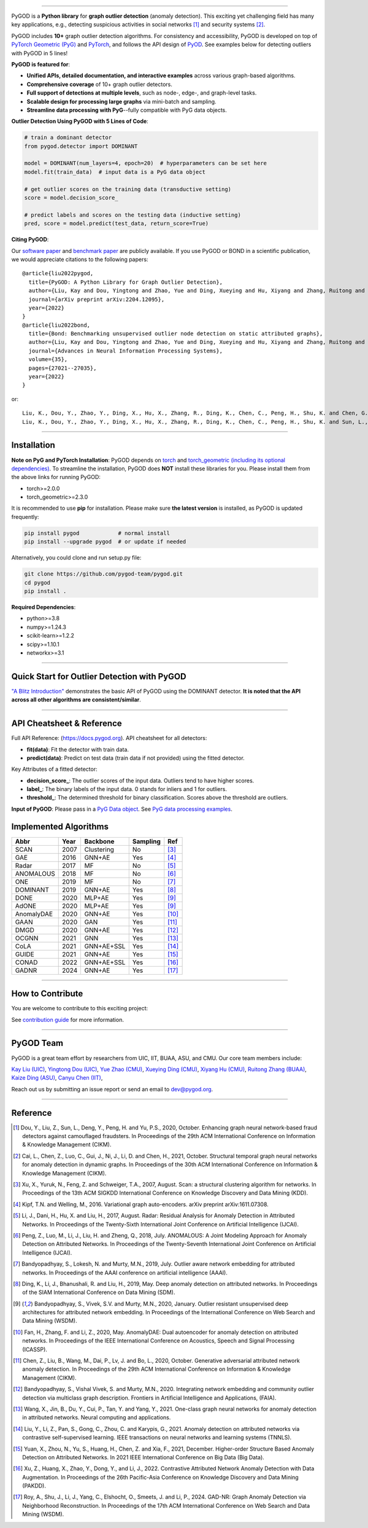.. image:: https://raw.githubusercontent.com/pygod-team/pygod/main/docs/pygod_logo.png
   :width: 1050
   :alt: PyGOD Logo
   :align: center

|badge_pypi| |badge_docs| |badge_stars| |badge_forks| |badge_downloads| |badge_testing| |badge_coverage| |badge_license|

.. |badge_pypi| image:: https://img.shields.io/pypi/v/pygod.svg?color=brightgreen
   :target: https://pypi.org/project/pygod/
   :alt: PyPI version

.. |badge_docs| image:: https://readthedocs.org/projects/py-god/badge/?version=latest
   :target: https://docs.pygod.org/en/latest/?badge=latest
   :alt: Documentation status

.. |badge_stars| image:: https://img.shields.io/github/stars/pygod-team/pygod?style=flat
   :target: https://github.com/pygod-team/pygod/stargazers
   :alt: GitHub stars

.. |badge_forks| image:: https://img.shields.io/github/forks/pygod-team/pygod?style=flat
   :target: https://github.com/pygod-team/pygod/network
   :alt: GitHub forks

.. |badge_downloads| image:: https://static.pepy.tech/personalized-badge/pygod?period=total&units=international_system&left_color=grey&right_color=blue&left_text=Downloads
   :target: https://pepy.tech/project/pygod
   :alt: PyPI downloads

.. |badge_testing| image:: https://github.com/pygod-team/pygod/actions/workflows/testing.yml/badge.svg
   :target: https://github.com/pygod-team/pygod/actions/workflows/testing.yml
   :alt: testing

.. |badge_coverage| image:: https://coveralls.io/repos/github/pygod-team/pygod/badge.svg?branch=main
   :target: https://coveralls.io/github/pygod-team/pygod?branch=main
   :alt: Coverage Status

.. |badge_license| image:: https://img.shields.io/github/license/pygod-team/pygod.svg
   :target: https://github.com/pygod-team/pygod/blob/master/LICENSE
   :alt: License


-----

PyGOD is a **Python library** for **graph outlier detection** (anomaly detection).
This exciting yet challenging field has many key applications, e.g., detecting
suspicious activities in social networks [#Dou2020Enhancing]_  and security systems [#Cai2021Structural]_.

PyGOD includes **10+** graph outlier detection algorithms.
For consistency and accessibility, PyGOD is developed on top of `PyTorch Geometric (PyG) <https://www.pyg.org/>`_
and `PyTorch <https://pytorch.org/>`_, and follows the API design of `PyOD <https://github.com/yzhao062/pyod>`_.
See examples below for detecting outliers with PyGOD in 5 lines!


**PyGOD is featured for**:

* **Unified APIs, detailed documentation, and interactive examples** across various graph-based algorithms.
* **Comprehensive coverage** of 10+ graph outlier detectors.
* **Full support of detections at multiple levels**, such as node-, edge-, and graph-level tasks.
* **Scalable design for processing large graphs** via mini-batch and sampling.
* **Streamline data processing with PyG**--fully compatible with PyG data objects.

**Outlier Detection Using PyGOD with 5 Lines of Code**\ :

.. code-block:: python


    # train a dominant detector
    from pygod.detector import DOMINANT

    model = DOMINANT(num_layers=4, epoch=20)  # hyperparameters can be set here
    model.fit(train_data)  # input data is a PyG data object

    # get outlier scores on the training data (transductive setting)
    score = model.decision_score_

    # predict labels and scores on the testing data (inductive setting)
    pred, score = model.predict(test_data, return_score=True)


**Citing PyGOD**\ :

Our `software paper <https://arxiv.org/abs/2204.12095>`_ and `benchmark paper <https://proceedings.neurips.cc/paper_files/paper/2022/hash/acc1ec4a9c780006c9aafd595104816b-Abstract-Datasets_and_Benchmarks.html>`_ are publicly available.
If you use PyGOD or BOND in a scientific publication, we would appreciate citations to the following papers::

    @article{liu2022pygod,
      title={PyGOD: A Python Library for Graph Outlier Detection},
      author={Liu, Kay and Dou, Yingtong and Zhao, Yue and Ding, Xueying and Hu, Xiyang and Zhang, Ruitong and Ding, Kaize and Chen, Canyu and Peng, Hao and Shu, Kai and Chen, George H. and Jia, Zhihao and Yu, Philip S.},
      journal={arXiv preprint arXiv:2204.12095},
      year={2022}
    }
    @article{liu2022bond,
      title={Bond: Benchmarking unsupervised outlier node detection on static attributed graphs},
      author={Liu, Kay and Dou, Yingtong and Zhao, Yue and Ding, Xueying and Hu, Xiyang and Zhang, Ruitong and Ding, Kaize and Chen, Canyu and Peng, Hao and Shu, Kai and Sun, Lichao and Li, Jundong and Chen, George H. and Jia, Zhihao and Yu, Philip S.},
      journal={Advances in Neural Information Processing Systems},
      volume={35},
      pages={27021--27035},
      year={2022}
    }

or::

    Liu, K., Dou, Y., Zhao, Y., Ding, X., Hu, X., Zhang, R., Ding, K., Chen, C., Peng, H., Shu, K. and Chen, G.H., Jia, Z., and Yu, P.S. 2022. PyGOD: A Python Library for Graph Outlier Detection. arXiv preprint arXiv:2204.12095.
    Liu, K., Dou, Y., Zhao, Y., Ding, X., Hu, X., Zhang, R., Ding, K., Chen, C., Peng, H., Shu, K. and Sun, L., Li, J., Chen, G.H., Jia, Z., and Yu, P.S. 2022. Bond: Benchmarking unsupervised outlier node detection on static attributed graphs. Advances in Neural Information Processing Systems, 35, pp.27021-27035.

----

Installation
^^^^^^^^^^^^

**Note on PyG and PyTorch Installation**\ :
PyGOD depends on `torch <https://https://pytorch.org/get-started/locally/>`_ and `torch_geometric (including its optional dependencies) <https://pytorch-geometric.readthedocs.io/en/latest/install/installation.html#>`_.
To streamline the installation, PyGOD does **NOT** install these libraries for you.
Please install them from the above links for running PyGOD:

* torch>=2.0.0
* torch_geometric>=2.3.0

It is recommended to use **pip** for installation.
Please make sure **the latest version** is installed, as PyGOD is updated frequently:

.. code-block:: bash

   pip install pygod            # normal install
   pip install --upgrade pygod  # or update if needed

Alternatively, you could clone and run setup.py file:

.. code-block:: bash

   git clone https://github.com/pygod-team/pygod.git
   cd pygod
   pip install .

**Required Dependencies**\ :

* python>=3.8
* numpy>=1.24.3
* scikit-learn>=1.2.2
* scipy>=1.10.1
* networkx>=3.1


----


Quick Start for Outlier Detection with PyGOD
^^^^^^^^^^^^^^^^^^^^^^^^^^^^^^^^^^^^^^^^^^^^

`"A Blitz Introduction" <https://docs.pygod.org/en/latest/tutorials/1_intro.html#sphx-glr-tutorials-1-intro-py>`_
demonstrates the basic API of PyGOD using the DOMINANT detector. **It is noted that the API across all other algorithms are consistent/similar**.


----


API Cheatsheet & Reference
^^^^^^^^^^^^^^^^^^^^^^^^^^

Full API Reference: (https://docs.pygod.org). API cheatsheet for all detectors:

* **fit(data)**\ : Fit the detector with train data.
* **predict(data)**\ : Predict on test data (train data if not provided) using the fitted detector.

Key Attributes of a fitted detector:

* **decision_score_**\ : The outlier scores of the input data. Outliers tend to have higher scores.
* **label_**\ : The binary labels of the input data. 0 stands for inliers and 1 for outliers.
* **threshold_**\ : The determined threshold for binary classification. Scores above the threshold are outliers.

**Input of PyGOD**: Please pass in a `PyG Data object <https://pytorch-geometric.readthedocs.io/en/latest/generated/torch_geometric.data.Data.html#torch_geometric.data.Data>`_.
See `PyG data processing examples <https://pytorch-geometric.readthedocs.io/en/latest/notes/introduction.html#data-handling-of-graphs>`_.


Implemented Algorithms
^^^^^^^^^^^^^^^^^^^^^^

==================  =====  ===========  ===========  ========================================
Abbr                Year   Backbone     Sampling      Ref
==================  =====  ===========  ===========  ========================================
SCAN                2007   Clustering   No           [#Xu2007Scan]_
GAE                 2016   GNN+AE       Yes          [#Kipf2016Variational]_
Radar               2017   MF           No           [#Li2017Radar]_
ANOMALOUS           2018   MF           No           [#Peng2018Anomalous]_
ONE                 2019   MF           No           [#Bandyopadhyay2019Outlier]_
DOMINANT            2019   GNN+AE       Yes          [#Ding2019Deep]_
DONE                2020   MLP+AE       Yes          [#Bandyopadhyay2020Outlier]_
AdONE               2020   MLP+AE       Yes          [#Bandyopadhyay2020Outlier]_
AnomalyDAE          2020   GNN+AE       Yes          [#Fan2020AnomalyDAE]_
GAAN                2020   GAN          Yes          [#Chen2020Generative]_
DMGD                2020   GNN+AE       Yes          [#Bandyopadhyay2020Integrating]_
OCGNN               2021   GNN          Yes          [#Wang2021One]_
CoLA                2021   GNN+AE+SSL   Yes          [#Liu2021Anomaly]_
GUIDE               2021   GNN+AE       Yes          [#Yuan2021Higher]_
CONAD               2022   GNN+AE+SSL   Yes          [#Xu2022Contrastive]_
GADNR               2024   GNN+AE       Yes          [#Roy2024Gadnr]_
==================  =====  ===========  ===========  ========================================


----

How to Contribute
^^^^^^^^^^^^^^^^^

You are welcome to contribute to this exciting project:

See `contribution guide <https://github.com/pygod-team/pygod/blob/main/CONTRIBUTING.rst>`_ for more information.


----

PyGOD Team
^^^^^^^^^^

PyGOD is a great team effort by researchers from UIC, IIT, BUAA, ASU, and CMU.
Our core team members include:

`Kay Liu (UIC) <https://kayzliu.com/>`_,
`Yingtong Dou (UIC) <http://ytongdou.com/>`_,
`Yue Zhao (CMU) <https://www.andrew.cmu.edu/user/yuezhao2/>`_,
`Xueying Ding (CMU) <https://scholar.google.com/citations?user=U9CMsh0AAAAJ&hl=en>`_,
`Xiyang Hu (CMU) <https://www.andrew.cmu.edu/user/xiyanghu/>`_,
`Ruitong Zhang (BUAA) <https://github.com/pygod-team/pygod>`_,
`Kaize Ding (ASU) <https://www.public.asu.edu/~kding9/>`_,
`Canyu Chen (IIT) <https://github.com/pygod-team/pygod>`_,

Reach out us by submitting an issue report or send an email to dev@pygod.org.

----

Reference
^^^^^^^^^

.. [#Dou2020Enhancing] Dou, Y., Liu, Z., Sun, L., Deng, Y., Peng, H. and Yu, P.S., 2020, October. Enhancing graph neural network-based fraud detectors against camouflaged fraudsters. In Proceedings of the 29th ACM International Conference on Information & Knowledge Management (CIKM).

.. [#Cai2021Structural] Cai, L., Chen, Z., Luo, C., Gui, J., Ni, J., Li, D. and Chen, H., 2021, October. Structural temporal graph neural networks for anomaly detection in dynamic graphs. In Proceedings of the 30th ACM International Conference on Information & Knowledge Management (CIKM).

.. [#Xu2007Scan] Xu, X., Yuruk, N., Feng, Z. and Schweiger, T.A., 2007, August. Scan: a structural clustering algorithm for networks. In Proceedings of the 13th ACM SIGKDD International Conference on Knowledge Discovery and Data Mining (KDD).

.. [#Kipf2016Variational] Kipf, T.N. and Welling, M., 2016. Variational graph auto-encoders. arXiv preprint arXiv:1611.07308.

.. [#Li2017Radar] Li, J., Dani, H., Hu, X. and Liu, H., 2017, August. Radar: Residual Analysis for Anomaly Detection in Attributed Networks. In Proceedings of the Twenty-Sixth International Joint Conference on Artificial Intelligence (IJCAI).

.. [#Peng2018Anomalous] Peng, Z., Luo, M., Li, J., Liu, H. and Zheng, Q., 2018, July. ANOMALOUS: A Joint Modeling Approach for Anomaly Detection on Attributed Networks. In Proceedings of the Twenty-Seventh International Joint Conference on Artificial Intelligence (IJCAI).

.. [#Bandyopadhyay2019Outlier] Bandyopadhyay, S., Lokesh, N. and Murty, M.N., 2019, July. Outlier aware network embedding for attributed networks. In Proceedings of the AAAI conference on artificial intelligence (AAAI).

.. [#Ding2019Deep] Ding, K., Li, J., Bhanushali, R. and Liu, H., 2019, May. Deep anomaly detection on attributed networks. In Proceedings of the SIAM International Conference on Data Mining (SDM).

.. [#Bandyopadhyay2020Outlier] Bandyopadhyay, S., Vivek, S.V. and Murty, M.N., 2020, January. Outlier resistant unsupervised deep architectures for attributed network embedding. In Proceedings of the International Conference on Web Search and Data Mining (WSDM).

.. [#Fan2020AnomalyDAE] Fan, H., Zhang, F. and Li, Z., 2020, May. AnomalyDAE: Dual autoencoder for anomaly detection on attributed networks. In Proceedings of the IEEE International Conference on Acoustics, Speech and Signal Processing (ICASSP).

.. [#Chen2020Generative] Chen, Z., Liu, B., Wang, M., Dai, P., Lv, J. and Bo, L., 2020, October. Generative adversarial attributed network anomaly detection. In Proceedings of the 29th ACM International Conference on Information & Knowledge Management (CIKM).

.. [#Bandyopadhyay2020Integrating] Bandyopadhyay, S., Vishal Vivek, S. and Murty, M.N., 2020. Integrating network embedding and community outlier detection via multiclass graph description. Frontiers in Artificial Intelligence and Applications, (FAIA).

.. [#Wang2021One] Wang, X., Jin, B., Du, Y., Cui, P., Tan, Y. and Yang, Y., 2021. One-class graph neural networks for anomaly detection in attributed networks. Neural computing and applications.

.. [#Liu2021Anomaly] Liu, Y., Li, Z., Pan, S., Gong, C., Zhou, C. and Karypis, G., 2021. Anomaly detection on attributed networks via contrastive self-supervised learning. IEEE transactions on neural networks and learning systems (TNNLS).

.. [#Yuan2021Higher] Yuan, X., Zhou, N., Yu, S., Huang, H., Chen, Z. and Xia, F., 2021, December. Higher-order Structure Based Anomaly Detection on Attributed Networks. In 2021 IEEE International Conference on Big Data (Big Data).

.. [#Xu2022Contrastive] Xu, Z., Huang, X., Zhao, Y., Dong, Y., and Li, J., 2022. Contrastive Attributed Network Anomaly Detection with Data Augmentation. In Proceedings of the 26th Pacific-Asia Conference on Knowledge Discovery and Data Mining (PAKDD).

.. [#Roy2024Gadnr] Roy, A., Shu, J., Li, J., Yang, C., Elshocht, O., Smeets, J. and Li, P., 2024. GAD-NR: Graph Anomaly Detection via Neighborhood Reconstruction. In Proceedings of the 17th ACM International Conference on Web Search and Data Mining (WSDM).
